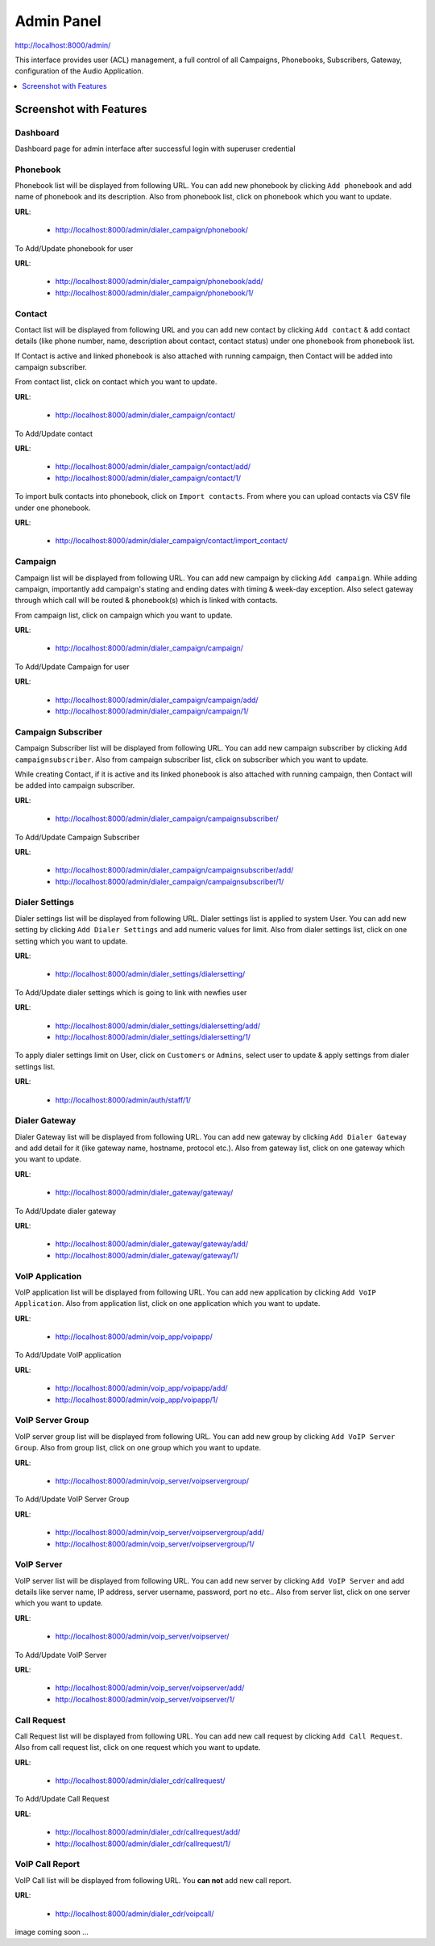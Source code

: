 .. _admin-panel:

===========
Admin Panel
===========

http://localhost:8000/admin/

This interface provides user (ACL) management, a full control of all
Campaigns, Phonebooks, Subscribers, Gateway, configuration of the
Audio Application.

.. contents::
    :local:
    :depth: 1

.. _admin-screenshot-features:

Screenshot with Features
========================

Dashboard
~~~~~~~~~

Dashboard page for admin interface after successful login with superuser credential

.. image:: ../_static/images/admin_screenshot.png

.. _admin-phonebook-access:

Phonebook
~~~~~~~~~

Phonebook list will be displayed from following URL. You can add new phonebook
by clicking ``Add phonebook`` and add name of phonebook and its description.
Also from phonebook list, click on phonebook which you want to update.

**URL**:

    * http://localhost:8000/admin/dialer_campaign/phonebook/

.. image:: ../_static/images/admin/phonebook_list.png
    :width: 1000

To Add/Update phonebook for user

**URL**:

    * http://localhost:8000/admin/dialer_campaign/phonebook/add/
    * http://localhost:8000/admin/dialer_campaign/phonebook/1/

.. image:: ../_static/images/admin/update_phonebook.png
    :width: 1000

.. _admin-contact-access:

Contact
~~~~~~~

Contact list will be displayed from following URL and you can add new contact
by clicking ``Add contact`` & add contact details (like phone number, name,
description about contact, contact status) under one phonebook from phonebook list.

If Contact is active and linked phonebook is also attached with running campaign,
then Contact will be added into campaign subscriber.

From contact list, click on contact which you want to update.

**URL**:

    * http://localhost:8000/admin/dialer_campaign/contact/

.. image:: ../_static/images/admin/contact_list.png
    :width: 1000

To Add/Update contact

**URL**:

    * http://localhost:8000/admin/dialer_campaign/contact/add/
    * http://localhost:8000/admin/dialer_campaign/contact/1/

.. image:: ../_static/images/admin/update_contact.png
    :width: 1000

To import bulk contacts into phonebook, click on ``Import contacts``.
From where you can upload contacts via CSV file under one phonebook.

**URL**:

    * http://localhost:8000/admin/dialer_campaign/contact/import_contact/

.. image:: ../_static/images/admin/import_contact.png


.. _admin-campaign-access:

Campaign
~~~~~~~~

Campaign list will be displayed from following URL. You can add new campaign by
clicking ``Add campaign``. While adding campaign, importantly add campaign's
stating and ending dates with timing & week-day exception. Also select gateway
through which call will be routed & phonebook(s) which is linked with contacts.

From campaign list, click on campaign which you want to update.

**URL**:

    * http://localhost:8000/admin/dialer_campaign/campaign/

.. image:: ../_static/images/admin/campaign_list.png
    :width: 1000

To Add/Update Campaign for user

**URL**:

    * http://localhost:8000/admin/dialer_campaign/campaign/add/
    * http://localhost:8000/admin/dialer_campaign/campaign/1/

.. image:: ../_static/images/admin/update_campaign.png
    :width: 1000


.. _admin-campaign-subscriber-access:

Campaign Subscriber
~~~~~~~~~~~~~~~~~~~

Campaign Subscriber list will be displayed from following URL. You can add
new campaign subscriber by clicking ``Add campaignsubscriber``. Also from campaign
subscriber list, click on subscriber which you want to update.

While creating Contact, if it is active and its linked phonebook is also attached
with running campaign, then Contact will be added into campaign subscriber.

**URL**:

    * http://localhost:8000/admin/dialer_campaign/campaignsubscriber/

.. image:: ../_static/images/admin/campaignsubscriber_list.png
    :width: 1000


To Add/Update Campaign Subscriber

**URL**:

    * http://localhost:8000/admin/dialer_campaign/campaignsubscriber/add/
    * http://localhost:8000/admin/dialer_campaign/campaignsubscriber/1/

.. image:: ../_static/images/admin/update_campaignsubscriber.png
    :width: 1000


.. _admin-dialer-settings-access:

Dialer Settings
~~~~~~~~~~~~~~~

Dialer settings list will be displayed from following URL. Dialer settings list
is applied to system User. You can add new setting by clicking ``Add Dialer Settings``
and add numeric values for limit. Also from dialer settings list, click on
one setting which you want to update.

**URL**:

    * http://localhost:8000/admin/dialer_settings/dialersetting/

.. image:: ../_static/images/admin/dialersetting_list.png
    :width: 1000

To Add/Update dialer settings which is going to link with newfies user

**URL**:

    * http://localhost:8000/admin/dialer_settings/dialersetting/add/
    * http://localhost:8000/admin/dialer_settings/dialersetting/1/

.. image:: ../_static/images/admin/update_dialersetting.png
    :width: 1000

To apply dialer settings limit on User, click on ``Customers`` or ``Admins``,
select user to update & apply settings from dialer settings list.

**URL**:

    * http://localhost:8000/admin/auth/staff/1/

.. image:: ../_static/images/admin/apply_dialer_setting_to_user.png
    :width: 1000

.. _admin-dialer-gateway-access:

Dialer Gateway
~~~~~~~~~~~~~~

Dialer Gateway list will be displayed from following URL. You can add new gateway
by clicking ``Add Dialer Gateway`` and add detail for it (like gateway name, hostname, 
protocol etc.). Also from gateway list, click on one gateway which you want to update.

**URL**:

    * http://localhost:8000/admin/dialer_gateway/gateway/

.. image:: ../_static/images/admin/gateway_list.png
    :width: 1000

To Add/Update dialer gateway

**URL**:

    * http://localhost:8000/admin/dialer_gateway/gateway/add/
    * http://localhost:8000/admin/dialer_gateway/gateway/1/

.. image:: ../_static/images/admin/update_gateway.png
    :width: 1000


.. _admin-voip-app-access:

VoIP Application
~~~~~~~~~~~~~~~~

VoIP application list will be displayed from following URL. You can add new application
by clicking ``Add VoIP Application``. Also from application list, click on
one application which you want to update.

**URL**:

    * http://localhost:8000/admin/voip_app/voipapp/

.. image:: ../_static/images/admin/voipapp_list.png
    :width: 1000

To Add/Update VoIP application

**URL**:

    * http://localhost:8000/admin/voip_app/voipapp/add/
    * http://localhost:8000/admin/voip_app/voipapp/1/

.. image:: ../_static/images/admin/update_voipapp.png
    :width: 1000


.. _admin-voip-server-group-access:

VoIP Server Group
~~~~~~~~~~~~~~~~~

VoIP server group list will be displayed from following URL. You can add new group
by clicking ``Add VoIP Server Group``. Also from group list, click on one group
which you want to update.

**URL**:

    * http://localhost:8000/admin/voip_server/voipservergroup/

.. image:: ../_static/images/admin/voipservergroup_list.png
    :width: 1000

To Add/Update VoIP Server Group

**URL**:

    * http://localhost:8000/admin/voip_server/voipservergroup/add/
    * http://localhost:8000/admin/voip_server/voipservergroup/1/

.. image:: ../_static/images/admin/update_voipservergroup.png
    :width: 1000


.. _admin-voip-server-access:

VoIP Server
~~~~~~~~~~~

VoIP server list will be displayed from following URL. You can add new server
by clicking ``Add VoIP Server`` and add details like server name, IP address,
server username, password, port no etc.. Also from server list, click on one server
which you want to update.

**URL**:

    * http://localhost:8000/admin/voip_server/voipserver/

.. image:: ../_static/images/admin/voipserver_list.png
    :width: 1000

To Add/Update VoIP Server

**URL**:

    * http://localhost:8000/admin/voip_server/voipserver/add/
    * http://localhost:8000/admin/voip_server/voipserver/1/

.. image:: ../_static/images/admin/update_voipserver.png
    :width: 1000


.. _admin-call-request-access:

Call Request
~~~~~~~~~~~~

Call Request list will be displayed from following URL. You can add new call request
by clicking ``Add Call Request``. Also from call request list, click on one
request which you want to update.

**URL**:

    * http://localhost:8000/admin/dialer_cdr/callrequest/

.. image:: ../_static/images/admin/callrequest_list.png
    :width: 1000

To Add/Update Call Request

**URL**:

    * http://localhost:8000/admin/dialer_cdr/callrequest/add/
    * http://localhost:8000/admin/dialer_cdr/callrequest/1/

.. image:: ../_static/images/admin/update_callrequest.png
    :width: 1000

VoIP Call Report
~~~~~~~~~~~~~~~~

VoIP Call list will be displayed from following URL. You **can not** add new call report.

**URL**:

    * http://localhost:8000/admin/dialer_cdr/voipcall/

image coming soon ...